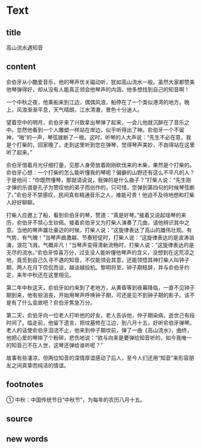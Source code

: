 * Text

** title

高山流水遇知音

** content

俞伯牙从小酷爱音乐，他的琴声优关磁动听，犹如高山流水一般。虽然大家都赞美他琴弹得好，却从没有人能真正领会他琴声的内涵，他多想找到自己的知音啊！

一个中秋之夜，他乘船来到江边，偶偶风浪，船停在了一个类似港湾的地方。晚上，风浪渐渐平息，天气晴朗，江水清澈，景色十分迷人。

望着空中的明月，俞伯牙来了兴致拿出琴弹了起来，一会儿他就沉醉在了音乐之中。忽然他看到一个人雕塑一样站在岸边，似乎听得出了神。俞伯牙一个不留神，“啪”的一声，琴弦拨断了一根。这时，听琴的人大声说：“先生不必在意，我是个打柴的，回家晚了，走到这里听到您在弹琴，觉得琴声美妙，不由得站在这里听了起来。”

俞伯牙借着月光仔细打量，见那人身旁放着刚刚砍伐来的木柴，果然是个打柴的。俞伯牙心想：一个打柴的怎么能听懂我的琴呢？偏僻的山野还有这么不平凡的人？于是他问：“你既然懂琴，那就请说说，我弹的是什么曲子？”打柴人说：“先生刚才弹的乐谱是孔子为赞叹他的弟子而创作的，只可惜，您弹到第四句的时候琴弦断了。”俞伯牙不禁感叹，民间真有精通音乐之人，难能可贵！他迫不及待地想和打柴人好好聊聊。

打柴人应邀上了船，看到俞伯牙的琴，赞道：“真是好琴。”接着又说起瑶琴的来历，俞伯牙不禁心生钦佩。接着俞伯牙又为打柴人演奏了几曲，请他辨识其中之意。当他的琴声雄壮豪迈的时候，打柴人说：“这旋律表达了高山的雄伟壮观。有气势，有气魄！”当琴声曲激越、节奏短促时，打柴人说：“这旋律表达的是波涛汹涌，浪花飞溅，气概非凡！”当琴声变得清新流畅时，打柴人说：“这旋律表达的是无尽的流水。”俞伯牙惊喜万分，过支没人能听懂他琴声的含义，没想到在这荒凉之地，竟觅到自己久寻不遇的知音，不仅能领会其意，还能领悟其神打柴人叫钟子期，两人在月下侃侃而谈，越谈越投机。黎明将至，钟子期秸辞，并与俞伯牙约定，来年中秋还在这里相见。


第二年中秋这天，俞伯牙如约来到了老地方，从黄昏等到夜幕降临，一直不见钟子期到来，他有些沮丧，开始用琴声呼唤钟子期，可还是见不到钟子期的影子。该不是有了什么变故吧？俞伯牙焦急万分。

第二天，俞伯牙向一位老人打听他的好友，老人告诉他，仲子期染病，逝世己有段时间了。临走前，他留下遗言，把坟墓修在江边，到八月十五，好听俞伯牙弹琴。老人的话使俞伯牙泪流不止，他来到仲子期坟前，弹了一曲《高山流水》，曲终，他把心爱的琴摔了个粉碎，悲伤地说：“欲与向来是要弹给知音听的，如今我唯一的知音己不在人世，这琴还弹给谁听呢？”

故事有些凄凉，但两位知音的深情厚谊感动了后人，至今人们还用“知音”来形容朋友之间真挚而纯洁的情谊。

** footnotes

① 中秋：中国传统节日“中秋节”，为每年的农历八月十五。

** source



** new words



